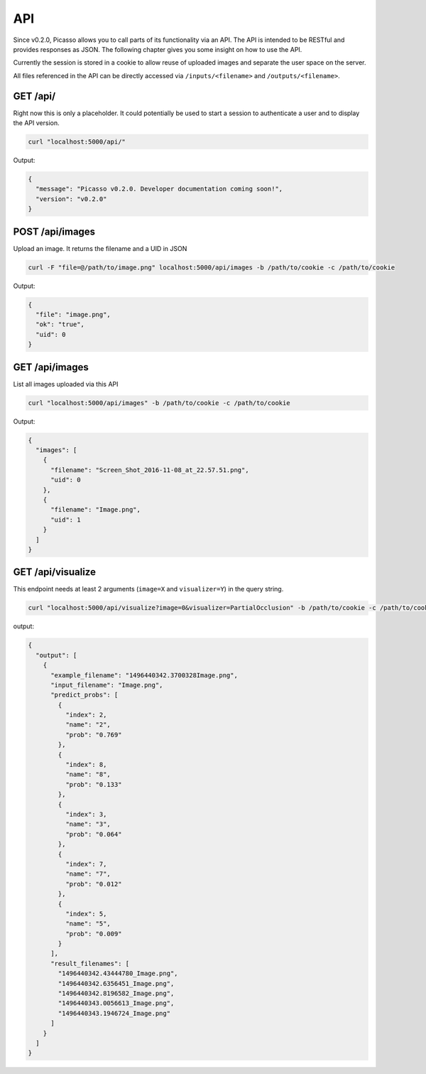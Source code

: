 ========
API
========
Since v0.2.0, Picasso allows you to call parts of its functionality via an API. The API is intended to be RESTful and provides responses as JSON. The following chapter gives you some insight on how to use the API.

Currently the session is stored in a cookie to allow reuse of uploaded images and separate the user space on the server.

All files referenced in the API can be directly accessed via ``/inputs/<filename>`` and ``/outputs/<filename>``.


GET /api/
#########

Right now this is only a placeholder. It could potentially be used to start a session to authenticate a user and to display the API version.

.. code-block:: bash

  curl "localhost:5000/api/"

Output:

.. code-block:: json

  {
    "message": "Picasso v0.2.0. Developer documentation coming soon!",
    "version": "v0.2.0"
  }




POST /api/images
################

Upload an image. It returns the filename and a UID in JSON

.. code-block:: bash

  curl -F "file=@/path/to/image.png" localhost:5000/api/images -b /path/to/cookie -c /path/to/cookie

Output:

.. code-block:: json

  {
    "file": "image.png",
    "ok": "true",
    "uid": 0
  }




GET /api/images
###############
List all images uploaded via this API

.. code-block:: bash

  curl "localhost:5000/api/images" -b /path/to/cookie -c /path/to/cookie

Output:

.. code-block:: json

  {
    "images": [
      {
        "filename": "Screen_Shot_2016-11-08_at_22.57.51.png",
        "uid": 0
      },
      {
        "filename": "Image.png",
        "uid": 1
      }
    ]
  }




GET /api/visualize
###################

This endpoint needs at least 2 arguments (``image=X`` and ``visualizer=Y``) in the query string.

.. code-block:: bash

  curl "localhost:5000/api/visualize?image=0&visualizer=PartialOcclusion" -b /path/to/cookie -c /path/to/cookie

output:

.. code-block:: json

  {
    "output": [
      {
        "example_filename": "1496440342.3700328Image.png",
        "input_filename": "Image.png",
        "predict_probs": [
          {
            "index": 2,
            "name": "2",
            "prob": "0.769"
          },
          {
            "index": 8,
            "name": "8",
            "prob": "0.133"
          },
          {
            "index": 3,
            "name": "3",
            "prob": "0.064"
          },
          {
            "index": 7,
            "name": "7",
            "prob": "0.012"
          },
          {
            "index": 5,
            "name": "5",
            "prob": "0.009"
          }
        ],
        "result_filenames": [
          "1496440342.43444780_Image.png",
          "1496440342.6356451_Image.png",
          "1496440342.8196582_Image.png",
          "1496440343.0056613_Image.png",
          "1496440343.1946724_Image.png"
        ]
      }
    ]
  }
